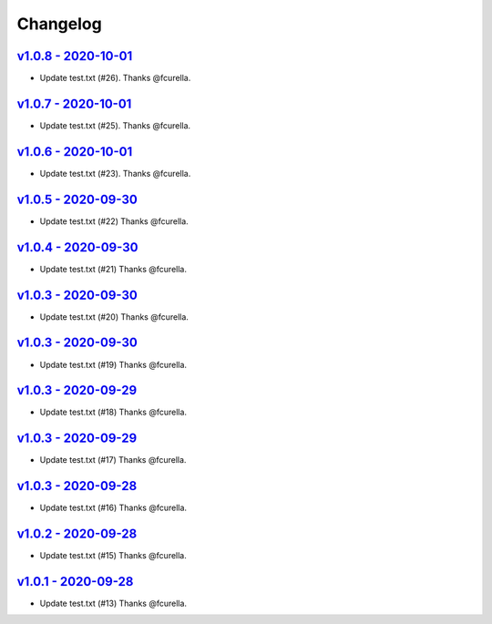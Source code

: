 Changelog
=========

`v1.0.8 - 2020-10-01 <https://github.com/fcurella/testrepo/compare/v1.0.7...v1.0.8>`_
-------------------------------------------------------------------------------------

* Update test.txt (#26). Thanks @fcurella.

`v1.0.7 - 2020-10-01 <https://github.com/fcurella/testrepo/compare/v1.0.6...v1.0.7>`_
-------------------------------------------------------------------------------------

* Update test.txt (#25). Thanks @fcurella.

`v1.0.6 - 2020-10-01 <https://github.com/fcurella/testrepo/compare/v1.0.5...v1.0.6>`_
-------------------------------------------------------------------------------------

* Update test.txt (#23). Thanks @fcurella.

`v1.0.5 - 2020-09-30 <https://github.com/fcurella/testrepo/compare/v1.0.4...v1.0.5>`_
-------------------------------------------------------------------------------------

* Update test.txt (#22) Thanks @fcurella.

`v1.0.4 - 2020-09-30 <https://github.com/fcurella/testrepo/compare/v1.0.3...v1.0.4>`_
-------------------------------------------------------------------------------------

* Update test.txt (#21) Thanks @fcurella.

`v1.0.3 - 2020-09-30 <https://github.com/fcurella/testrepo/compare/v1.0.2...v1.0.3>`_
-------------------------------------------------------------------------------------

* Update test.txt (#20) Thanks @fcurella.

`v1.0.3 - 2020-09-30 <https://github.com/fcurella/testrepo/compare/v1.0.2...v1.0.3>`_
-------------------------------------------------------------------------------------

* Update test.txt (#19) Thanks @fcurella.

`v1.0.3 - 2020-09-29 <https://github.com/fcurella/testrepo/compare/v1.0.2...v1.0.3>`_
-------------------------------------------------------------------------------------

* Update test.txt (#18) Thanks @fcurella.

`v1.0.3 - 2020-09-29 <https://github.com/fcurella/testrepo/compare/v1.0.2...v1.0.3>`_
-------------------------------------------------------------------------------------

* Update test.txt (#17) Thanks @fcurella.

`v1.0.3 - 2020-09-28 <https://github.com/fcurella/testrepo/compare/v1.0.2...v1.0.3>`_
-------------------------------------------------------------------------------------

* Update test.txt (#16) Thanks @fcurella.

`v1.0.2 - 2020-09-28 <https://github.com/fcurella/testrepo/compare/v1.0.1...v1.0.2>`_
-------------------------------------------------------------------------------------

* Update test.txt (#15) Thanks @fcurella.

`v1.0.1 - 2020-09-28 <https://github.com/fcurella/testrepo/compare/v1.0.0...v1.0.1>`_
-------------------------------------------------------------------------------------

* Update test.txt (#13) Thanks @fcurella.
